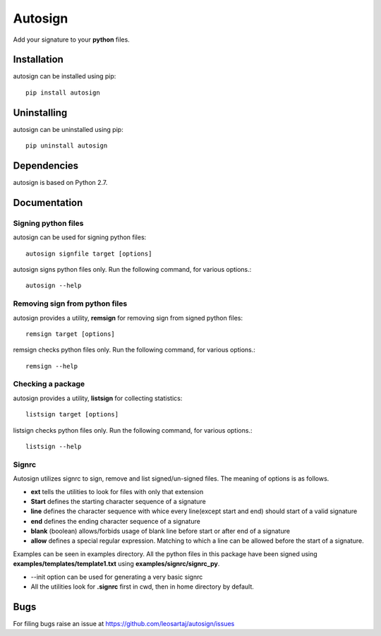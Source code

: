 Autosign
*********
Add your signature to your **python** files.

.. image:: https://travis-ci.org/leosartaj/autosign.svg
    :target: https://travis-ci.org/leosartaj/autosign

Installation
============
autosign can be installed using pip::

    pip install autosign

Uninstalling
============
autosign can be uninstalled using pip::

    pip uninstall autosign

Dependencies
============
autosign is based on Python 2.7.

Documentation
=============

Signing python files
--------------------
autosign can be used for signing python files::

    autosign signfile target [options]

autosign signs python files only.
Run the following command, for various options.::

    autosign --help 

Removing sign from python files
-------------------------------
autosign provides a utility, **remsign** for removing sign from signed python files::

    remsign target [options]

remsign checks python files only.
Run the following command, for various options.::

    remsign --help 

Checking a package
------------------
autosign provides a utility, **listsign** for collecting statistics::

    listsign target [options]

listsign checks python files only.
Run the following command, for various options.::

    listsign --help 

Signrc
------
Autosign utilizes signrc to sign, remove and list signed/un-signed files. The meaning of options is as follows.

* **ext** tells the utilities to look for files with only that extension
* **Start** defines the starting character sequence of a signature
* **line** defines the character sequence with whice every line(except start and end) should start of a valid signature
* **end** defines the ending character sequence of a signature
* **blank** (boolean) allows/forbids usage of blank line before start or after end of a signature
* **allow** defines a special regular expression. Matching to which a line can be allowed before the start of a signature.
  
Examples can be seen in examples directory. All the python files in this package have been signed using **examples/templates/template1.txt** using **examples/signrc/signrc_py**.

* --init option can be used for generating a very basic signrc
* All the utilities look for **.signrc** first in cwd, then in home directory by default.

Bugs
====
.. |issues| replace:: https://github.com/leosartaj/autosign/issues

For filing bugs raise an issue at |issues|
